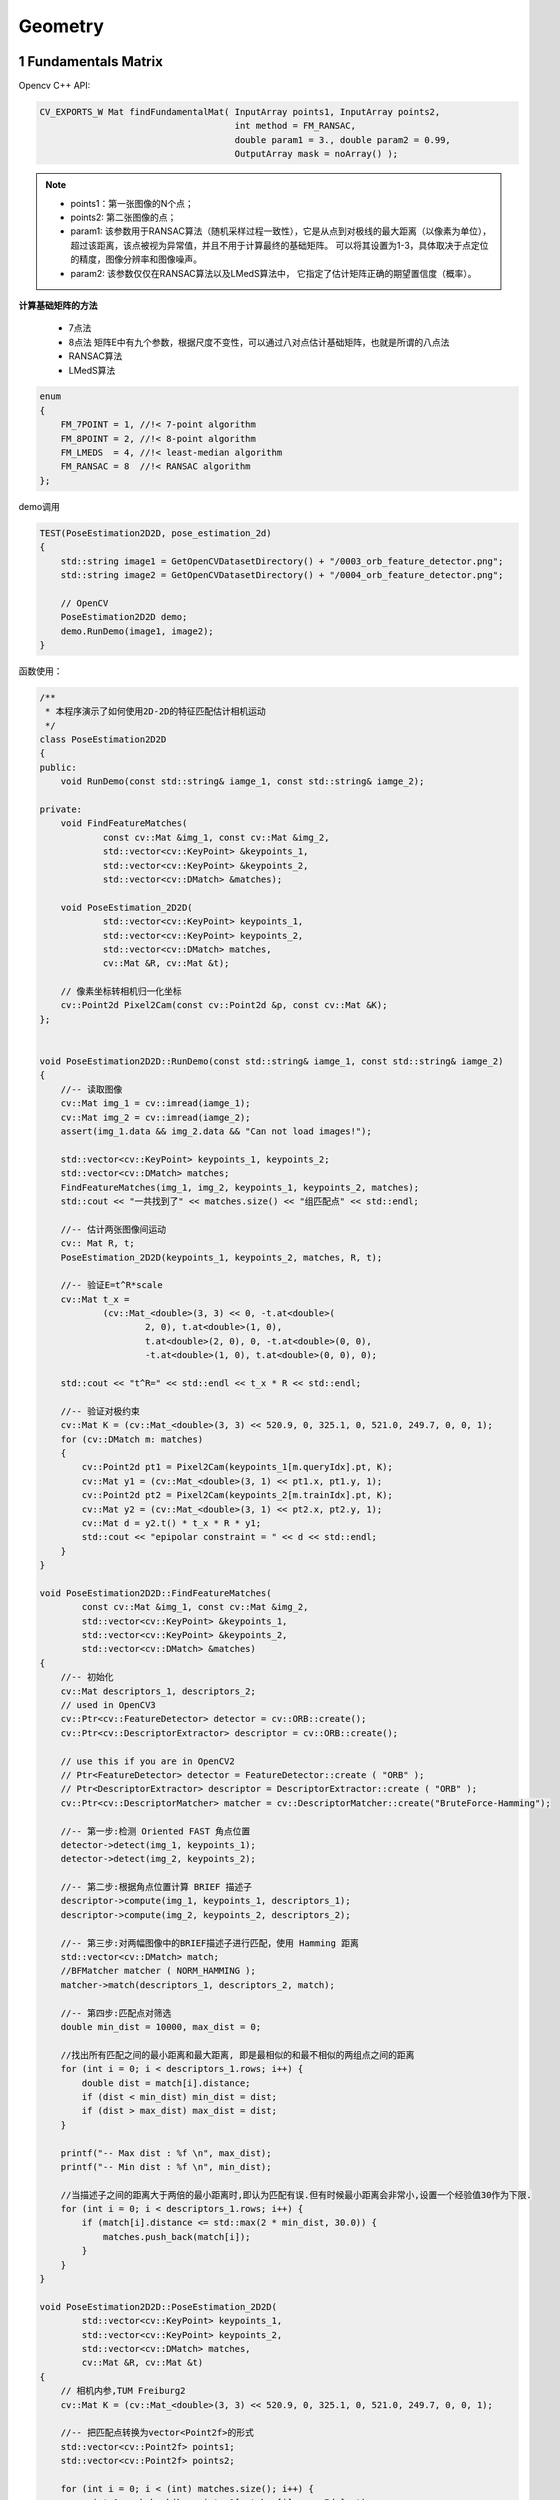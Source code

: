 .. highlight:: c++

.. default-domain:: cpp

====================
Geometry
====================

1 Fundamentals Matrix
=====================

Opencv C++ API:

.. code-block:: c++

    CV_EXPORTS_W Mat findFundamentalMat( InputArray points1, InputArray points2,
                                         int method = FM_RANSAC,
                                         double param1 = 3., double param2 = 0.99,
                                         OutputArray mask = noArray() );
.. NOTE::

    * points1：第一张图像的N个点；
    * points2: 第二张图像的点；
    * param1: 该参数用于RANSAC算法（随机采样过程一致性），它是从点到对极线的最大距离（以像素为单位），超过该距离，该点被视为异常值，并且不用于计算最终的基础矩阵。 可以将其设置为1-3，具体取决于点定位的精度，图像分辨率和图像噪声。
    * param2: 该参数仅仅在RANSAC算法以及LMedS算法中， 它指定了估计矩阵正确的期望置信度（概率）。

**计算基础矩阵的方法**

    * 7点法

    * 8点法 矩阵E中有九个参数，根据尺度不变性，可以通过八对点估计基础矩阵，也就是所谓的八点法

    * RANSAC算法

    * LMedS算法

.. code-block:: c++

    enum 
    { 
        FM_7POINT = 1, //!< 7-point algorithm
        FM_8POINT = 2, //!< 8-point algorithm
        FM_LMEDS  = 4, //!< least-median algorithm
        FM_RANSAC = 8  //!< RANSAC algorithm
    };

demo调用

.. code-block:: c++

    TEST(PoseEstimation2D2D, pose_estimation_2d)
    {
        std::string image1 = GetOpenCVDatasetDirectory() + "/0003_orb_feature_detector.png";
        std::string image2 = GetOpenCVDatasetDirectory() + "/0004_orb_feature_detector.png";

        // OpenCV
        PoseEstimation2D2D demo;
        demo.RunDemo(image1, image2);
    }

函数使用：

.. code-block:: c++

    /**
     * 本程序演示了如何使用2D-2D的特征匹配估计相机运动
     */
    class PoseEstimation2D2D
    {
    public:
        void RunDemo(const std::string& iamge_1, const std::string& iamge_2);

    private:
        void FindFeatureMatches(
                const cv::Mat &img_1, const cv::Mat &img_2,
                std::vector<cv::KeyPoint> &keypoints_1,
                std::vector<cv::KeyPoint> &keypoints_2,
                std::vector<cv::DMatch> &matches);

        void PoseEstimation_2D2D(
                std::vector<cv::KeyPoint> keypoints_1,
                std::vector<cv::KeyPoint> keypoints_2,
                std::vector<cv::DMatch> matches,
                cv::Mat &R, cv::Mat &t);

        // 像素坐标转相机归一化坐标
        cv::Point2d Pixel2Cam(const cv::Point2d &p, const cv::Mat &K);
    };


    void PoseEstimation2D2D::RunDemo(const std::string& iamge_1, const std::string& iamge_2)
    {
        //-- 读取图像
        cv::Mat img_1 = cv::imread(iamge_1);
        cv::Mat img_2 = cv::imread(iamge_2);
        assert(img_1.data && img_2.data && "Can not load images!");

        std::vector<cv::KeyPoint> keypoints_1, keypoints_2;
        std::vector<cv::DMatch> matches;
        FindFeatureMatches(img_1, img_2, keypoints_1, keypoints_2, matches);
        std::cout << "一共找到了" << matches.size() << "组匹配点" << std::endl;

        //-- 估计两张图像间运动
        cv:: Mat R, t;
        PoseEstimation_2D2D(keypoints_1, keypoints_2, matches, R, t);

        //-- 验证E=t^R*scale
        cv::Mat t_x =
                (cv::Mat_<double>(3, 3) << 0, -t.at<double>(
                        2, 0), t.at<double>(1, 0),
                        t.at<double>(2, 0), 0, -t.at<double>(0, 0),
                        -t.at<double>(1, 0), t.at<double>(0, 0), 0);

        std::cout << "t^R=" << std::endl << t_x * R << std::endl;

        //-- 验证对极约束
        cv::Mat K = (cv::Mat_<double>(3, 3) << 520.9, 0, 325.1, 0, 521.0, 249.7, 0, 0, 1);
        for (cv::DMatch m: matches)
        {
            cv::Point2d pt1 = Pixel2Cam(keypoints_1[m.queryIdx].pt, K);
            cv::Mat y1 = (cv::Mat_<double>(3, 1) << pt1.x, pt1.y, 1);
            cv::Point2d pt2 = Pixel2Cam(keypoints_2[m.trainIdx].pt, K);
            cv::Mat y2 = (cv::Mat_<double>(3, 1) << pt2.x, pt2.y, 1);
            cv::Mat d = y2.t() * t_x * R * y1;
            std::cout << "epipolar constraint = " << d << std::endl;
        }
    }

    void PoseEstimation2D2D::FindFeatureMatches(
            const cv::Mat &img_1, const cv::Mat &img_2,
            std::vector<cv::KeyPoint> &keypoints_1,
            std::vector<cv::KeyPoint> &keypoints_2,
            std::vector<cv::DMatch> &matches)
    {
        //-- 初始化
        cv::Mat descriptors_1, descriptors_2;
        // used in OpenCV3
        cv::Ptr<cv::FeatureDetector> detector = cv::ORB::create();
        cv::Ptr<cv::DescriptorExtractor> descriptor = cv::ORB::create();

        // use this if you are in OpenCV2
        // Ptr<FeatureDetector> detector = FeatureDetector::create ( "ORB" );
        // Ptr<DescriptorExtractor> descriptor = DescriptorExtractor::create ( "ORB" );
        cv::Ptr<cv::DescriptorMatcher> matcher = cv::DescriptorMatcher::create("BruteForce-Hamming");

        //-- 第一步:检测 Oriented FAST 角点位置
        detector->detect(img_1, keypoints_1);
        detector->detect(img_2, keypoints_2);

        //-- 第二步:根据角点位置计算 BRIEF 描述子
        descriptor->compute(img_1, keypoints_1, descriptors_1);
        descriptor->compute(img_2, keypoints_2, descriptors_2);

        //-- 第三步:对两幅图像中的BRIEF描述子进行匹配，使用 Hamming 距离
        std::vector<cv::DMatch> match;
        //BFMatcher matcher ( NORM_HAMMING );
        matcher->match(descriptors_1, descriptors_2, match);

        //-- 第四步:匹配点对筛选
        double min_dist = 10000, max_dist = 0;

        //找出所有匹配之间的最小距离和最大距离, 即是最相似的和最不相似的两组点之间的距离
        for (int i = 0; i < descriptors_1.rows; i++) {
            double dist = match[i].distance;
            if (dist < min_dist) min_dist = dist;
            if (dist > max_dist) max_dist = dist;
        }

        printf("-- Max dist : %f \n", max_dist);
        printf("-- Min dist : %f \n", min_dist);

        //当描述子之间的距离大于两倍的最小距离时,即认为匹配有误.但有时候最小距离会非常小,设置一个经验值30作为下限.
        for (int i = 0; i < descriptors_1.rows; i++) {
            if (match[i].distance <= std::max(2 * min_dist, 30.0)) {
                matches.push_back(match[i]);
            }
        }
    }

    void PoseEstimation2D2D::PoseEstimation_2D2D(
            std::vector<cv::KeyPoint> keypoints_1,
            std::vector<cv::KeyPoint> keypoints_2,
            std::vector<cv::DMatch> matches,
            cv::Mat &R, cv::Mat &t)
    {
        // 相机内参,TUM Freiburg2
        cv::Mat K = (cv::Mat_<double>(3, 3) << 520.9, 0, 325.1, 0, 521.0, 249.7, 0, 0, 1);

        //-- 把匹配点转换为vector<Point2f>的形式
        std::vector<cv::Point2f> points1;
        std::vector<cv::Point2f> points2;

        for (int i = 0; i < (int) matches.size(); i++) {
            points1.push_back(keypoints_1[matches[i].queryIdx].pt);
            points2.push_back(keypoints_2[matches[i].trainIdx].pt);
        }

        //-- 计算基础矩阵
        cv::Mat fundamental_matrix;
        fundamental_matrix = cv::findFundamentalMat(points1, points2, cv::FM_8POINT);
        std::cout << "fundamental_matrix is " << std::endl << fundamental_matrix << std::endl;

        //-- 计算本质矩阵
        cv::Point2d principal_point(325.1, 249.7);  //相机光心, TUM dataset标定值
        double focal_length = 521;      //相机焦距, TUM dataset标定值
        cv::Mat essential_matrix;
        essential_matrix = cv::findEssentialMat(points1, points2, focal_length, principal_point);
        std::cout << "essential_matrix is " << std::endl << essential_matrix << std::endl;

        //-- 计算单应矩阵
        //-- 但是本例中场景不是平面，单应矩阵意义不大
        cv::Mat homography_matrix;
        homography_matrix = cv::findHomography(points1, points2, cv::RANSAC, 3);
        std::cout << "homography_matrix is " << std::endl << homography_matrix << std::endl;

        //-- 从本质矩阵中恢复旋转和平移信息.
        // 此函数仅在Opencv3中提供
        cv::recoverPose(essential_matrix, points1, points2, R, t, focal_length, principal_point);
        std::cout << "R is " << std::endl << R << std::endl;
        std::cout << "t is " << std::endl << t << std::endl;
    }

    cv::Point2d PoseEstimation2D2D::Pixel2Cam(const cv::Point2d &p, const cv::Mat &K)
    {
        return cv::Point2d
        {
            (p.x - K.at<double>(0, 2)) / K.at<double>(0, 0),
            (p.y - K.at<double>(1, 2)) / K.at<double>(1, 1)
        };
    }


运行结果

.. code-block:: bash

    [bin] ./xslam.opencv.geometry_transform.pose_estimation_2d2d_test

    -- Max dist : 94.000000 
    -- Min dist : 4.000000 
    一共找到了79组匹配点
    fundamental_matrix is 
    [4.54443750398184e-06, 0.0001333855576992603, -0.01798499246479044;
    -0.0001275657012964255, 2.266794804645652e-05, -0.01416678429206633;
    0.01814994639971766, 0.004146055870980492, 1]
    essential_matrix is 
    [-0.008455114492964278, 0.05451570701059781, 0.1546375809484052;
    -0.008287154708445212, 0.03351311565984172, -0.6896472136971504;
    -0.1153993974485718, 0.6945899967012867, 0.02159624094256633]
    homography_matrix is 
    [0.9261214237658335, -0.1445322040802305, 33.26921164265664;
    0.04535424230636757, 0.9386696658342905, 8.570980713233848;
    -1.006198269424755e-05, -3.008140685985328e-05, 1]
    R is 
    [0.9956584940813579, -0.05615340406690447, 0.07423582945816433;
    0.05268846331440004, 0.9974645001566195, 0.04783823534446425;
    -0.07673388428334535, -0.0437191735855581, 0.9960926386957119]
    t is 
    [-0.9726703113454949;
    -0.2153829834753195;
    0.08673313009645391]
    t^R=
    [0.01195733758736675, -0.07709685221674556, -0.2186905642298021;
    0.01171980658216709, -0.04739470268352609, 0.9753084428633267;
    0.1631993929614534, -0.9822985936236425, -0.03054169683725466]
    epipolar constraint = [-0.0005617285518606241]
    epipolar constraint = [0.002891683190146016]
    epipolar constraint = [-0.0001941259398173245]
    epipolar constraint = [0.003462947761727536]
    epipolar constraint = [8.120001470268701e-06]
    ...
    epipolar constraint = [0.005653889777384447]
    epipolar constraint = [0.0008830143247820065]
    epipolar constraint = [-0.001103292290051336]
    epipolar constraint = [-0.003982708195313309]
    epipolar constraint = [-0.0053874915375101]

参考源码：

.. NOTE::

    * pose_estimation_2d2d_test.cpp
    * pose_estimation_2d2d.cpp
    * pose_estimation_2d2d.h

2 Essential Matrix
==================

.. code-block:: c++

   
demo调用

.. code-block:: c++



函数使用：

.. code-block:: c++


运行结果

.. code-block:: bash

    [bin] ./xslam.opencv.geometry_transform.pose_estimation_2d2d_test

3 PnP
=====

Opencv C++ API:

.. code-block:: c++

   void solvePnP(
        InputArray objectPoints, 
        InputArray imagePoints, 
        InputArray cameraMatrix, InputArray distCoeffs, 
        OutputArray rvec, OutputArray tvec, 
        bool useExtrinsicGuess=false, 
        int flags = CV_ITERATIVE)


.. NOTE::

    * objectPoints - 世界坐标系下的控制点的坐标，vector的数据类型在这里可以使用
    * imagePoints - 在图像坐标系下对应的控制点的坐标。vector在这里可以使用
    * cameraMatrix - 相机的内参矩阵
    * distCoeffs - 相机的畸变系数
    * rvec - 输出的旋转向量。使坐标点从世界坐标系旋转到相机坐标系
    * tvec - 输出的平移向量。使坐标点从世界坐标系平移到相机坐标系
    * flags - 默认使用CV_ITERATIV迭代法

**solvePnP里有三种解法**

* P3P、 EPnP、迭代法(默认);
* opencv2里对应的参数分别为: CV_P3P、CV_EPNP、CV_ITERATIVE(opencv3里多了DLS和UPnP解法)

demo调用

.. code-block:: c++

    TEST(PoseEstimation3D2D, pose_estimation_2d)
    {
        std::string image1 = GetOpenCVDatasetDirectory() + "/0024_1.png";
        std::string depth1 = GetOpenCVDatasetDirectory() + "/0024_1_depth.png";
        std::string image2 = GetOpenCVDatasetDirectory() + "/0024_2.png";
        std::string depth2 = GetOpenCVDatasetDirectory() + "/0024_2_depth.png";

        // OpenCV
        PoseEstimation3D2D demo;
        demo.RunDemo(image1, depth1, image2, depth2);
    }

函数使用：

.. code-block:: c++

    // vertex and edges used in g2o ba
    class VertexPose : public g2o::BaseVertex<6, Sophus::SE3d> 
    {
    public:
        EIGEN_MAKE_ALIGNED_OPERATOR_NEW;

        virtual void setToOriginImpl() override 
        {
            _estimate = Sophus::SE3d();
        }

        // left multiplication on SE3
        virtual void oplusImpl(const double *update) override 
        {
            Eigen::Matrix<double, 6, 1> update_eigen;
            update_eigen << update[0], update[1], update[2], update[3], update[4], update[5];
            _estimate = Sophus::SE3d::exp(update_eigen) * _estimate;
        }

        virtual bool read(std::istream &in) override {}
        virtual bool write(std::ostream &out) const override {}
    };

    class EdgeProjection : public g2o::BaseUnaryEdge<2, Eigen::Vector2d, VertexPose> 
    {
    public:
        EIGEN_MAKE_ALIGNED_OPERATOR_NEW;

        EdgeProjection(const Eigen::Vector3d &pos, const Eigen::Matrix3d &K) : _pos3d(pos), _K(K) {}

        virtual void computeError() override 
        {
                const VertexPose *v = static_cast<VertexPose *> (_vertices[0]);
                Sophus::SE3d T = v->estimate();
                Eigen::Vector3d pos_pixel = _K * (T * _pos3d);
                pos_pixel /= pos_pixel[2];
                _error = _measurement - pos_pixel.head<2>();
        }

        virtual void linearizeOplus() override 
        {
            const VertexPose *v = static_cast<VertexPose *> (_vertices[0]);
            Sophus::SE3d T = v->estimate();
            Eigen::Vector3d pos_cam = T * _pos3d;
            double fx = _K(0, 0);
            double fy = _K(1, 1);
            double cx = _K(0, 2);
            double cy = _K(1, 2);
            double X = pos_cam[0];
            double Y = pos_cam[1];
            double Z = pos_cam[2];
            double Z2 = Z * Z;
            _jacobianOplusXi
                << -fx / Z, 0, fx * X / Z2, fx * X * Y / Z2, -fx - fx * X * X / Z2, fx * Y / Z,
                0, -fy / Z, fy * Y / (Z * Z), fy + fy * Y * Y / Z2, -fy * X * Y / Z2, -fy * X / Z;
        }

        virtual bool read(std::istream &in) override {}
        virtual bool write(std::ostream &out) const override {}

    private:
        Eigen::Vector3d _pos3d;
        Eigen::Matrix3d _K;
    };

    class PoseEstimation3D2D
    {
    public:
        // BA by g2o
        using VecVector2d = std::vector<Eigen::Vector2d, Eigen::aligned_allocator<Eigen::Vector2d>>;
        using VecVector3d = std::vector<Eigen::Vector3d, Eigen::aligned_allocator<Eigen::Vector3d>>;

        void RunDemo(const std::string& iamge_1, const std::string& iamge_depth_1, 
                    const std::string& iamge_2, const std::string& iamge_depth_2);

    private:
        void FindFeatureMatches(
                const cv::Mat &img_1, const cv::Mat &img_2,
                std::vector<cv::KeyPoint> &keypoints_1,
                std::vector<cv::KeyPoint> &keypoints_2,
                std::vector<cv::DMatch> &matches);

        void BundleAdjustmentG2O(
            const VecVector3d &points_3d,
            const VecVector2d &points_2d,
            const cv::Mat &K, 
            Sophus::SE3d &pose);

        // BA by gauss-newton
        void BundleAdjustmentGaussNewton(
            const VecVector3d &points_3d,
            const VecVector2d &points_2d,
            const cv::Mat &K,
            Sophus::SE3d &pose);

        // 像素坐标转相机归一化坐标
        cv::Point2d Pixel2Cam(const cv::Point2d &p, const cv::Mat &K);
    };


.. code-block:: c++

    void PoseEstimation3D2D::PoseEstimation3D2D::RunDemo(
    const std::string& iamge_1, const std::string& iamge_depth_1, 
    const std::string& iamge_2, const std::string& iamge_depth_2)
    {
        //-- 读取图像
        cv::Mat img_1 = cv::imread(iamge_1, cv::IMREAD_COLOR);
        cv::Mat img_2 = cv::imread(iamge_2, cv::IMREAD_COLOR);
        assert(img_1.data && img_2.data && "Can not load images!");

        std::vector<cv::KeyPoint> keypoints_1, keypoints_2;
        std::vector<cv::DMatch> matches;
        FindFeatureMatches(img_1, img_2, keypoints_1, keypoints_2, matches);
        std::cout << "一共找到了" << matches.size() << "组匹配点" << std::endl;

        // 建立3D点
        cv::Mat d1 = cv::imread(iamge_depth_1, cv::IMREAD_UNCHANGED);       // 深度图为16位无符号数，单通道图像
        cv::Mat K = (cv::Mat_<double>(3, 3) << 520.9, 0, 325.1, 0, 521.0, 249.7, 0, 0, 1);
        std::vector<cv::Point3f> pts_3d;
        std::vector<cv::Point2f> pts_2d;
        for (cv::DMatch m : matches) {
            ushort d = d1.ptr<unsigned short>(int(keypoints_1[m.queryIdx].pt.y))[int(keypoints_1[m.queryIdx].pt.x)];
            if (d == 0)   // bad depth
            continue;
            float dd = d / 5000.0;
            cv::Point2d p1 = Pixel2Cam(keypoints_1[m.queryIdx].pt, K);
            pts_3d.push_back(cv::Point3f(p1.x * dd, p1.y * dd, dd));
            pts_2d.push_back(keypoints_2[m.trainIdx].pt);
        }

        std::cout << "3d-2d pairs: " << pts_3d.size() << std::endl;

        std::chrono::steady_clock::time_point t1 = std::chrono::steady_clock::now();
        cv::Mat r, t;
        cv::solvePnP(pts_3d, pts_2d, K, cv::Mat(), r, t, false); // 调用OpenCV 的 PnP 求解，可选择EPNP，DLS等方法
        cv::Mat R;
        cv::Rodrigues(r, R); // r为旋转向量形式，用Rodrigues公式转换为矩阵
        std::chrono::steady_clock::time_point t2 = std::chrono::steady_clock::now();
        std::chrono::duration<double> time_used = std::chrono::duration_cast<std::chrono::duration<double>>(t2 - t1);
        std::cout << "solve pnp in opencv cost time: " << time_used.count() << " seconds." << std::endl;

        std::cout << "R=" << std::endl << R << std::endl;
        std::cout << "t=" << std::endl << t << std::endl;

        VecVector3d pts_3d_eigen;
        VecVector2d pts_2d_eigen;
        for (size_t i = 0; i < pts_3d.size(); ++i) 
        {
            pts_3d_eigen.push_back(Eigen::Vector3d(pts_3d[i].x, pts_3d[i].y, pts_3d[i].z));
            pts_2d_eigen.push_back(Eigen::Vector2d(pts_2d[i].x, pts_2d[i].y));
        }

        std::cout << "calling bundle adjustment by gauss newton" << std::endl;
        Sophus::SE3d pose_gn;
        t1 = std::chrono::steady_clock::now();
        BundleAdjustmentGaussNewton(pts_3d_eigen, pts_2d_eigen, K, pose_gn);
        t2 = std::chrono::steady_clock::now();
        time_used = std::chrono::duration_cast<std::chrono::duration<double>>(t2 - t1);
        std::cout << "solve pnp by gauss newton cost time: " << time_used.count() << " seconds." << std::endl;

        std::cout << "calling bundle adjustment by g2o" << std::endl;
        Sophus::SE3d pose_g2o;
        t1 = std::chrono::steady_clock::now();
        BundleAdjustmentG2O(pts_3d_eigen, pts_2d_eigen, K, pose_g2o);
        t2 = std::chrono::steady_clock::now();
        time_used = std::chrono::duration_cast<std::chrono::duration<double>>(t2 - t1);
        std::cout << "solve pnp by g2o cost time: " << time_used.count() << " seconds." << std::endl;
    }


    void PoseEstimation3D2D::FindFeatureMatches(
        const cv::Mat &img_1, const cv::Mat &img_2,
        std::vector<cv::KeyPoint> &keypoints_1,
        std::vector<cv::KeyPoint> &keypoints_2,
        std::vector<cv::DMatch> &matches)
    {
        //-- 初始化
        cv::Mat descriptors_1, descriptors_2;
        // used in OpenCV3
        cv::Ptr<cv::FeatureDetector> detector = cv::ORB::create();
        cv::Ptr<cv::DescriptorExtractor> descriptor = cv::ORB::create();
        // use this if you are in OpenCV2
        // Ptr<FeatureDetector> detector = FeatureDetector::create ( "ORB" );
        // Ptr<DescriptorExtractor> descriptor = DescriptorExtractor::create ( "ORB" );
        cv::Ptr<cv::DescriptorMatcher> matcher = cv::DescriptorMatcher::create("BruteForce-Hamming");
        //-- 第一步:检测 Oriented FAST 角点位置
        detector->detect(img_1, keypoints_1);
        detector->detect(img_2, keypoints_2);

        //-- 第二步:根据角点位置计算 BRIEF 描述子
        descriptor->compute(img_1, keypoints_1, descriptors_1);
        descriptor->compute(img_2, keypoints_2, descriptors_2);

        //-- 第三步:对两幅图像中的BRIEF描述子进行匹配，使用 Hamming 距离
        std::vector<cv::DMatch> match;
        // BFMatcher matcher ( NORM_HAMMING );
        matcher->match(descriptors_1, descriptors_2, match);

        //-- 第四步:匹配点对筛选
        double min_dist = 10000, max_dist = 0;

        //找出所有匹配之间的最小距离和最大距离, 即是最相似的和最不相似的两组点之间的距离
        for (int i = 0; i < descriptors_1.rows; i++) {
            double dist = match[i].distance;
            if (dist < min_dist) min_dist = dist;
            if (dist > max_dist) max_dist = dist;
        }

        printf("-- Max dist : %f \n", max_dist);
        printf("-- Min dist : %f \n", min_dist);

        //当描述子之间的距离大于两倍的最小距离时,即认为匹配有误.但有时候最小距离会非常小,设置一个经验值30作为下限.
        for (int i = 0; i < descriptors_1.rows; i++) {
            if (match[i].distance <= std::max(2 * min_dist, 30.0)) {
                matches.push_back(match[i]);
            }
        }
    }   

    void PoseEstimation3D2D::BundleAdjustmentG2O(
        const VecVector3d &points_3d,
        const VecVector2d &points_2d,
        const cv::Mat &K, 
        Sophus::SE3d &pose)
    {
        // 构建图优化，先设定g2o
        typedef g2o::BlockSolver<g2o::BlockSolverTraits<6, 3>> BlockSolverType;  // pose is 6, landmark is 3
        typedef g2o::LinearSolverDense<BlockSolverType::PoseMatrixType> LinearSolverType; // 线性求解器类型
        // 梯度下降方法，可以从GN, LM, DogLeg 中选
        auto solver = new g2o::OptimizationAlgorithmGaussNewton(
            g2o::make_unique<BlockSolverType>(g2o::make_unique<LinearSolverType>()));
        g2o::SparseOptimizer optimizer;   // 图模型
        optimizer.setAlgorithm(solver);   // 设置求解器
        optimizer.setVerbose(true);       // 打开调试输出

        // vertex
        VertexPose *vertex_pose = new VertexPose(); // camera vertex_pose
        vertex_pose->setId(0);
        vertex_pose->setEstimate(Sophus::SE3d());
        optimizer.addVertex(vertex_pose);

        // K
        Eigen::Matrix3d K_eigen;
        K_eigen <<
                K.at<double>(0, 0), K.at<double>(0, 1), K.at<double>(0, 2),
            K.at<double>(1, 0), K.at<double>(1, 1), K.at<double>(1, 2),
            K.at<double>(2, 0), K.at<double>(2, 1), K.at<double>(2, 2);

        // edges
        int index = 1;
        for (size_t i = 0; i < points_2d.size(); ++i) {
            auto p2d = points_2d[i];
            auto p3d = points_3d[i];
            EdgeProjection *edge = new EdgeProjection(p3d, K_eigen);
            edge->setId(index);
            edge->setVertex(0, vertex_pose);
            edge->setMeasurement(p2d);
            edge->setInformation(Eigen::Matrix2d::Identity());
            optimizer.addEdge(edge);
            index++;
        }

        std::chrono::steady_clock::time_point t1 = std::chrono::steady_clock::now();
        optimizer.setVerbose(true);
        optimizer.initializeOptimization();
        optimizer.optimize(10);
        std::chrono::steady_clock::time_point t2 = std::chrono::steady_clock::now();
        std::chrono::duration<double> time_used = std::chrono::duration_cast<std::chrono::duration<double>>(t2 - t1);
        std::cout << "optimization costs time: " << time_used.count() << " seconds." << std::endl;
    std:: cout << "pose estimated by g2o =\n" << vertex_pose->estimate().matrix() << std::endl;
        pose = vertex_pose->estimate();
    }

    void PoseEstimation3D2D::BundleAdjustmentGaussNewton(
        const VecVector3d &points_3d,
        const VecVector2d &points_2d,
        const cv::Mat &K,
        Sophus::SE3d &pose)
    {
        typedef Eigen::Matrix<double, 6, 1> Vector6d;
        const int iterations = 10;
        double cost = 0, lastCost = 0;
        double fx = K.at<double>(0, 0);
        double fy = K.at<double>(1, 1);
        double cx = K.at<double>(0, 2);
        double cy = K.at<double>(1, 2);

        for (int iter = 0; iter < iterations; iter++) {
        Eigen::Matrix<double, 6, 6> H = Eigen::Matrix<double, 6, 6>::Zero();
        Vector6d b = Vector6d::Zero();

        cost = 0;
        // compute cost
        for (int i = 0; i < points_3d.size(); i++) {
            Eigen::Vector3d pc = pose * points_3d[i];
            double inv_z = 1.0 / pc[2];
            double inv_z2 = inv_z * inv_z;
            Eigen::Vector2d proj(fx * pc[0] / pc[2] + cx, fy * pc[1] / pc[2] + cy);

            Eigen::Vector2d e = points_2d[i] - proj;

            cost += e.squaredNorm();
            Eigen::Matrix<double, 2, 6> J;
            J << -fx * inv_z,
            0,
            fx * pc[0] * inv_z2,
            fx * pc[0] * pc[1] * inv_z2,
            -fx - fx * pc[0] * pc[0] * inv_z2,
            fx * pc[1] * inv_z,
            0,
            -fy * inv_z,
            fy * pc[1] * inv_z2,
            fy + fy * pc[1] * pc[1] * inv_z2,
            -fy * pc[0] * pc[1] * inv_z2,
            -fy * pc[0] * inv_z;

            H += J.transpose() * J;
            b += -J.transpose() * e;
        }

        Vector6d dx;
        dx = H.ldlt().solve(b);

        if (isnan(dx[0])) {
            std::cout << "result is nan!" << std::endl;
            break;
        }

        if (iter > 0 && cost >= lastCost) {
            // cost increase, update is not good
            std::cout << "cost: " << cost << ", last cost: " << lastCost << std::endl;
            break;
        }

        // update your estimation
        pose = Sophus::SE3d::exp(dx) * pose;
        lastCost = cost;

        std::cout << "iteration " << iter << " cost=" << std::setprecision(12) << cost << std::endl;
        if (dx.norm() < 1e-6) {
            // converge
            break;
        }
        }

        std::cout << "pose by g-n: \n" << pose.matrix() << std::endl;
    }

    cv::Point2d PoseEstimation3D2D::Pixel2Cam(const cv::Point2d &p, const cv::Mat &K)
    {
        return cv::Point2d
        {
            (p.x - K.at<double>(0, 2)) / K.at<double>(0, 0),
            (p.y - K.at<double>(1, 2)) / K.at<double>(1, 1)
        };
    }


运行结果

.. code-block:: bash

    [bin] ./xslam.opencv.geometry_transform.pose_estimation_3d2d_test

    Running main() from gmock_main.cc
    [==========] Running 1 test from 1 test suite.
    [----------] Global test environment set-up.
    [----------] 1 test from PoseEstimation3D2D
    [ RUN      ] PoseEstimation3D2D.pose_estimation_2d
    -- Max dist : 94.000000 
    -- Min dist : 4.000000 
    一共找到了79组匹配点
    3d-2d pairs: 75
    solve pnp in opencv cost time: 0.00233683 seconds.
    R=
    [0.9979059095501289, -0.05091940089111062, 0.03988747043647115;
    0.04981866254254162, 0.9983623157438141, 0.02812094175381178;
    -0.04125404886071617, -0.02607491352889358, 0.9988083912027663]
    t=
    [-0.1267821389556796;
    -0.008439496817594587;
    0.06034935748886031]
    calling bundle adjustment by gauss newton
    iteration 0 cost=40517.7576706
    iteration 1 cost=410.547029116
    iteration 2 cost=299.76468142
    iteration 3 cost=299.763574327
    pose by g-n: 
    0.997905909549  -0.0509194008562   0.0398874705187   -0.126782139096
    0.049818662505    0.998362315745   0.0281209417649 -0.00843949683874
    -0.0412540489424  -0.0260749135374    0.998808391199   0.0603493575229
                    0                 0                 0                 1
    solve pnp by gauss newton cost time: 8.796e-05 seconds.
    calling bundle adjustment by g2o
    iteration= 0	 chi2= 410.547029	 time= 1.4597e-05	 cumTime= 1.4597e-05	 edges= 75	 schur= 0
    iteration= 1	 chi2= 299.764681	 time= 8.711e-06	 cumTime= 2.3308e-05	 edges= 75	 schur= 0
    iteration= 2	 chi2= 299.763574	 time= 8.659e-06	 cumTime= 3.1967e-05	 edges= 75	 schur= 0
    iteration= 3	 chi2= 299.763574	 time= 7.967e-06	 cumTime= 3.9934e-05	 edges= 75	 schur= 0
    iteration= 4	 chi2= 299.763574	 time= 7.965e-06	 cumTime= 4.7899e-05	 edges= 75	 schur= 0
    iteration= 5	 chi2= 299.763574	 time= 2.7984e-05	 cumTime= 7.5883e-05	 edges= 75	 schur= 0
    iteration= 6	 chi2= 299.763574	 time= 2.0946e-05	 cumTime= 9.6829e-05	 edges= 75	 schur= 0
    iteration= 7	 chi2= 299.763574	 time= 8.356e-06	 cumTime= 0.000105185	 edges= 75	 schur= 0
    iteration= 8	 chi2= 299.763574	 time= 8.105e-06	 cumTime= 0.00011329	 edges= 75	 schur= 0
    iteration= 9	 chi2= 299.763574	 time= 8.142e-06	 cumTime= 0.000121432	 edges= 75	 schur= 0
    optimization costs time: 0.000459426 seconds.
    pose estimated by g2o =
        0.99790590955  -0.0509194008911   0.0398874704367   -0.126782138956
    0.0498186625425    0.998362315744   0.0281209417542 -0.00843949681823
    -0.0412540488609  -0.0260749135293    0.998808391203   0.0603493574888
                    0                 0                 0                 1
    solve pnp by g2o cost time: 0.000722355 seconds.
    [       OK ] PoseEstimation3D2D.pose_estimation_2d (1784 ms)
    [----------] 1 test from PoseEstimation3D2D (1784 ms total)

    [----------] Global test environment tear-down
    [==========] 1 test from 1 test suite ran. (1784 ms total)
    [  PASSED  ] 1 test.


参考源码：

.. NOTE::

    * pose_estimation_3d2d_test.cpp
    * pose_estimation_3d2d.cpp
    * pose_estimation_3d2d.h

4 Undistort Points
=====================

Opencv C++ API:

.. code-block:: c++

    void cv::undistortPoints(
        InputArray src,
        OutputArray dst,
        InputArray cameraMatrix,
        InputArray distCoeffs,
        InputArray R = noArray(),
        InputArray P = noArray())

.. NOTE::

    * src 原始像素点矩阵  1xN or Nx1 (CV_32FC2 or CV_64FC2).
    * dst 矫正像素点矩阵
    * cameraMatrix 原相机内参矩阵
    * distCoeffs 相机畸变参数
    * R = noArray() 可选的修正变换矩阵
    * P = noArray() 新的相机矩阵

demo调用, 源码 

.. code-block:: c++

    TEST(UndistortedTransform, UndistortMethod)
    {
        std::string filename = GetOpenCVDatasetDirectory() + "/0005_distorted.png";
        UndistortedTransform demo;
        demo.RunDemo(filename);
    }

函数使用：

.. code-block:: c++

    void UndistortedTransform::RunDemo(const std::string& filename)
    {
        // 畸变参数
        const double k1 = -0.28340811, k2 = 0.07395907, p1 = 0.00019359, p2 = 1.76187114e-05;

        // 内参
        const double fx = 458.654, fy = 457.296, cx = 367.215, cy = 248.375;

        cv::Mat image = cv::imread(filename, 0);   // 图像是灰度图，CV_8UC1
        int rows = image.rows, cols = image.cols;
        cv::Mat image_undistort = cv::Mat(rows, cols, CV_8UC1);   // 去畸变以后的图

        // 计算去畸变后图像的内容
        for (int v = 0; v < rows; v++)
        {
            for (int u = 0; u < cols; u++)
            {
                // 按照公式，计算点(u,v)对应到畸变图像中的坐标(u_distorted, v_distorted)
                double x = (u - cx) / fx, y = (v - cy) / fy;
                double r = sqrt(x * x + y * y);
                double x_distorted = x * (1 + k1 * r * r + k2 * r * r * r * r) + 2 * p1 * x * y + p2 * (r * r + 2 * x * x);
                double y_distorted = y * (1 + k1 * r * r + k2 * r * r * r * r) + p1 * (r * r + 2 * y * y) + 2 * p2 * x * y;
                double u_distorted = fx * x_distorted + cx;
                double v_distorted = fy * y_distorted + cy;

                // 赋值 (最近邻插值)
                if (u_distorted >= 0 && v_distorted >= 0 && u_distorted < cols && v_distorted < rows) {
                    image_undistort.at<uchar>(v, u) = image.at<uchar>((int) v_distorted, (int) u_distorted);
                } else {
                    image_undistort.at<uchar>(v, u) = 0;
                }
            }
        }
        
        // 画图去畸变后图像
        cv::imshow("distorted", image);
        cv::imshow("undistorted", image_undistort);
        cv::waitKey();
        cv::destroyAllWindows();
    }

运行结果

.. code-block:: bash

    [bin] ./xslam.opencv.geometry_transform.undistorted_transform_test 

.. figure:: ./images/undistorted_transform.png
   :align: center

参考源码：

.. NOTE::

    * undistorted_transform_test.cpp
    * undistorted_transform.cpp
    * undistorted_transform.h


